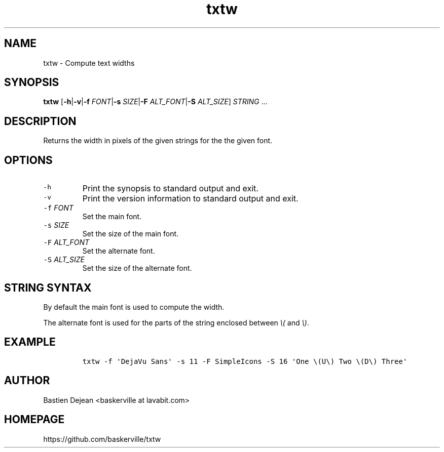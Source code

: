 .TH "txtw" 1 "June 26, 2013" "Txtw"
.SH NAME
txtw - Compute text widths
.SH SYNOPSIS
.PP
\f[B]txtw\f[] [\f[B]\-h\f[]|\f[B]\-v\f[]|\f[B]\-f\f[] \f[I]FONT\f[]|\f[B]\-s\f[] \f[I]SIZE\f[]|\f[B]\-F\f[] \f[I]ALT_FONT\f[]|\f[B]\-S\f[] \f[I]ALT_SIZE\f[]] \f[I]STRING\f[] ...
.SH DESCRIPTION
.PP
Returns the width in pixels of the given strings for the the given font.
.SH OPTIONS
.TP
.B \f[C]\-h\f[]
Print the synopsis to standard output and exit.
.RS
.RE
.TP
.B \f[C]\-v\f[]
Print the version information to standard output and exit.
.RS
.RE
.TP
.B \f[C]\-f\f[] \f[I]FONT\f[]
Set the main font.
.RS
.RE
.TP
.B \f[C]\-s\f[] \f[I]SIZE\f[]
Set the size of the main font.
.RS
.RE
.TP
.B \f[C]\-F\f[] \f[I]ALT_FONT\f[]
Set the alternate font.
.RS
.RE
.TP
.B \f[C]\-S\f[] \f[I]ALT_SIZE\f[]
Set the size of the alternate font.
.RS
.RE
.SH STRING SYNTAX
.PP
By default the main font is used to compute the width.
.PP
The alternate font is used for the parts of the string enclosed between \f[I]\\(\f[] and \f[I]\\)\f[].
.SH EXAMPLE
.IP
.nf
\f[C]
txtw\ \-f\ \[aq]DejaVu\ Sans\[aq]\ \-s\ 11\ \-F\ SimpleIcons\ \-S\ 16\ \[aq]One\ \\(U\\)\ Two\ \\(D\\)\ Three\[aq]\ 
\f[]
.fi
.SH AUTHOR
Bastien Dejean <baskerville at lavabit.com>
.SH HOMEPAGE
https://github.com/baskerville/txtw
